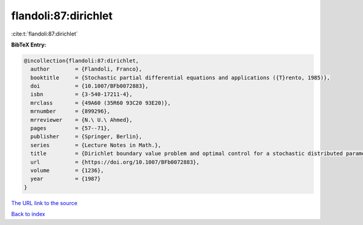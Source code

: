 flandoli:87:dirichlet
=====================

:cite:t:`flandoli:87:dirichlet`

**BibTeX Entry:**

.. code-block:: bibtex

   @incollection{flandoli:87:dirichlet,
     author        = {Flandoli, Franco},
     booktitle     = {Stochastic partial differential equations and applications ({T}rento, 1985)},
     doi           = {10.1007/BFb0072883},
     isbn          = {3-540-17211-4},
     mrclass       = {49A60 (35R60 93C20 93E20)},
     mrnumber      = {899296},
     mrreviewer    = {N.\ U.\ Ahmed},
     pages         = {57--71},
     publisher     = {Springer, Berlin},
     series        = {Lecture Notes in Math.},
     title         = {Dirichlet boundary value problem and optimal control for a stochastic distributed parameter system},
     url           = {https://doi.org/10.1007/BFb0072883},
     volume        = {1236},
     year          = {1987}
   }
`The URL link to the source <https://doi.org/10.1007/BFb0072883>`_


`Back to index <../By-Cite-Keys.html>`_
